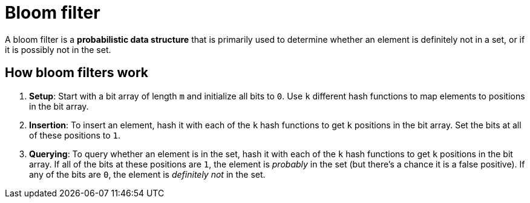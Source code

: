 = Bloom filter

A bloom filter is a *probabilistic data structure* that is primarily used to determine whether an element is definitely not in a set, or if it is possibly not in the set.

== How bloom filters work

1.  *Setup*: Start with a bit array of length `m` and initialize all bits to `0`. Use `k` different hash functions to map elements to positions in the bit array.

2.  *Insertion*: To insert an element, hash it with each of the `k` hash functions to get `k` positions in the bit array. Set the bits at all of these positions to `1`.

3.  *Querying*: To query whether an element is in the set, hash it with each of the `k` hash functions to get `k` positions in the bit array. If all of the bits at these positions are `1`, the element is _probably_ in the set (but there's a chance it is a false positive). If any of the bits are `0`, the element is _definitely not_ in the set.

